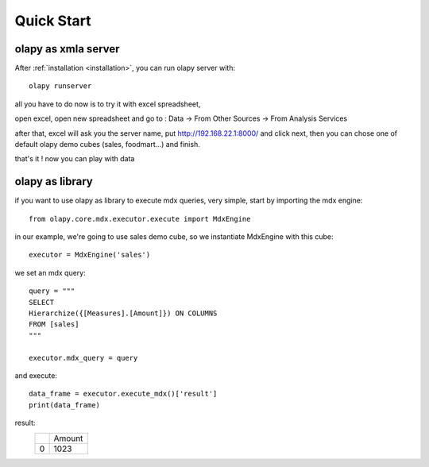 Quick Start
-----------

olapy as xmla server
********************

After :ref:`installation <installation>`, you can run olapy server with::

    olapy runserver

all you have to do now is to try it with excel spreadsheet,

open excel, open new spreadsheet and go to : Data -> From Other Sources -> From Analysis Services

.. image:: pictures/excel

after that, excel will ask you the server name, put http://192.168.22.1:8000/ and click next, then you can chose one of default olapy demo cubes (sales, foodmart...) and finish.

that's it ! now you can play with data

olapy as library
****************

if you want to use olapy as library to execute mdx queries, very simple, start by importing the mdx engine::

    from olapy.core.mdx.executor.execute import MdxEngine

in our example, we're going to use sales demo cube, so we instantiate MdxEngine with this cube::

    executor = MdxEngine('sales')

we set an mdx query::

    query = """
    SELECT
    Hierarchize({[Measures].[Amount]}) ON COLUMNS
    FROM [sales]
    """

    executor.mdx_query = query

and execute::

    data_frame = executor.execute_mdx()['result']
    print(data_frame)

result:
    +---+--------+
    |   | Amount |
    +---+--------+
    | 0 | 1023   |
    +---+--------+